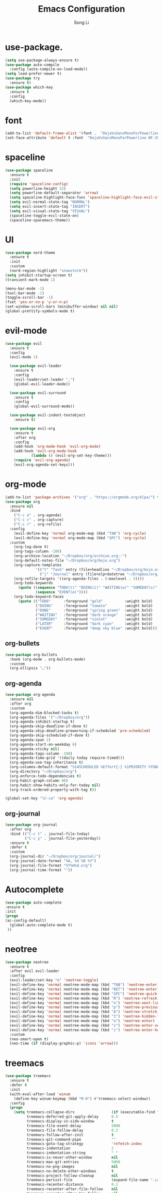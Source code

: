 #+TITLE: Emacs Configuration
#+AUTHOR: Song Li
#+EMAIL:ghosty.lee.1984@gmail.com

* use-package.
#+BEGIN_SRC emacs-lisp
(setq use-package-always-ensure t)
(use-package auto-compile
  :config (auto-compile-on-load-mode))
(setq load-prefer-newer t)
(use-package try
  :ensure t)
(use-package which-key
  :ensure t
  :config
  (which-key-mode))
#+END_SRC
* font
#+BEGIN_SRC emacs-lisp
(add-to-list 'default-frame-alist '(font .  "DejaVuSansMonoForPowerline NF-20"))
(set-face-attribute 'default t :font  "DejaVuSansMonoForPowerline NF-20" )
#+END_SRC
* spaceline
#+BEGIN_SRC emacs-lisp
(use-package spaceline
  :ensure t
  :init
  (require 'spaceline-config)
  (setq powerline-height 32)
  (setq powerline-default-separator 'arrow)
  (setq spaceline-highlight-face-func 'spaceline-highlight-face-evil-state)
  (setq evil-normal-state-tag "NORMAL")
  (setq evil-insert-state-tag "INSERT")
  (setq evil-visual-state-tag "VISUAL")
  (spaceline-toggle-evil-state-on)
  (spaceline-spacemacs-theme))
#+END_SRC
* UI
#+begin_src emacs-lisp
(use-package nord-theme 
  :ensure t
  :init
  :custom
  (nord-region-highlight "snowstorm"))
(setq inhibit-startup-screen t)
(transient-mark-mode 1)

(menu-bar-mode -1)
(tool-bar-mode -1)
(toggle-scroll-bar -1)
(fset 'yes-or-no-p 'y-or-n-p)
(set-window-scroll-bars (minibuffer-window) nil nil)
(global-prettify-symbols-mode t)
#+end_src
* evil-mode
#+begin_src emacs-lisp
(use-package evil
  :ensure t
  :config
  (evil-mode 1)

  (use-package evil-leader
    :ensure t
    :config
    (evil-leader/set-leader ",")
    (global-evil-leader-mode))

  (use-package evil-surround
    :ensure t
    :config
    (global-evil-surround-mode))

  (use-package evil-indent-textobject
    :ensure t)

  (use-package evil-org
    :ensure t
    :after org
    :config
    (add-hook 'org-mode-hook 'evil-org-mode)
    (add-hook 'evil-org-mode-hook
            (lambda () (evil-org-set-key-theme)))
    (require 'evil-org-agenda)
    (evil-org-agenda-set-keys)))
#+end_src
* org-mode
#+begin_src emacs-lisp
(add-to-list 'package-archives '("org" . "https://orgmode.org/elpa/") t)
(use-package org
  :ensure nil
  :bind
    ("C-c a" . org-agenda)
    ("C-c c" . org-capture)
    ("C-c r" . org-refile)
  :config
    (evil-define-key 'normal org-mode-map (kbd "TAB") 'org-cycle)
    (evil-define-key 'normal org-mode-map (kbd "SPC") 'org-cycle)
  :custom
    (org-log-done t)
    (org-tags-column -100)
    (org-archive-location "~/Dropbox/org/archive.org::")
    (org-default-notes-file "~/Dropbox/org/bojo.org")
    (org-capture-templates
              '(("t" "Task" entry (file+headline "~/Dropbox/org/bujo.org" "Tasks") "* TODO %?\n %i\n %a")
                ("j" "Journal" entry (file+olp+datetree "~/Dropbox/org/bujo.org") "* %?\n")))
    (org-refile-targets '((org-agenda-files . (:maxlevel . 5))))
    (org-todo-keywords
      (quote ((sequence "TODO(t)" "DOING(i)" "WAITING(w)" "SOMEDAY(s)" "LATER(l)" "|" "DONE(d)")
              (sequence "EVENT(e)"))))
    (org-todo-keyword-faces
      (quote (("TODO"      :foreground "gold"          :weight bold)
              ("DOING"     :foreground "tomato"        :weight bold)
              ("DONE"      :foreground "spring green"  :weight bold)
              ("WAITING"   :foreground "dark orange"   :weight bold)
              ("SOMEDAY"   :foreground "violet"        :weight bold)
              ("LATER"     :foreground "dark cyan"     :weight bold)
              ("EVENT"     :foreground "deep sky blue" :weight bold)))))
#+end_src
** org-bullets
#+begin_src emacs-lisp
(use-package org-bullets
  :hook (org-mode . org-bullets-mode)
  :custom
  (org-ellipsis "…"))
#+end_src
** org-agenda
#+begin_src emacs-lisp
(use-package org-agenda
  :ensure nil
  :after org
  :custom
  (org-agenda-dim-blocked-tasks t)
  (org-agenda-files '("~/Dropbox/org"))
  (org-agenda-inhibit-startup t)
  (org-agenda-skip-deadline-if-done t)
  (org-agenda-skip-deadline-prewarning-if-scheduled 'pre-scheduled)
  (org-agenda-skip-scheduled-if-done t)
  (org-agenda-span 2)
  (org-agenda-start-on-weekday 6)
  (org-agenda-sticky nil)
  (org-agenda-tags-column -100)
  (org-agenda-time-grid '((daily today require-timed)))
  (org-agenda-use-tag-inheritance t)
  (org-columns-default-format "%14SCHEDULED %Effort{:} %1PRIORITY %TODO %50ITEM %TAGS")
  (org-directory "~/Dropbox/org")
  (org-enforce-todo-dependencies t)
  (org-habit-graph-column 80)
  (org-habit-show-habits-only-for-today nil)
  (org-track-ordered-property-with-tag t))

(global-set-key "\C-ca" 'org-agenda)
#+end_src
** org-journal
#+begin_src emacs-lisp
(use-package org-journal
  :after org
  :bind (("C-c t" . journal-file-today)
         ("C-c y" . journal-file-yesterday))
  :ensure t
  :defer t
  :custom
  (org-journal-dir "~/Dropbox/org/journal/")
  (org-journal-date-format "%A, %d %B %Y")
  (org-journal-file-format "%Y%m%d.org")
  (org-journal-time-format ""))
#+end_src
* Autocomplete
#+begin_src emacs-lisp
(use-package auto-complete 
:ensure t
:init
(progn
(ac-config-default)
  (global-auto-complete-mode t)
 ))
#+end_src
* neotree
#+begin_src emacs-lisp
(use-package neotree
  :ensure t
  :after evil evil-leader
  :config
  (evil-leader/set-key "e" 'neotree-toggle)
  (evil-define-key 'normal neotree-mode-map (kbd "TAB") 'neotree-enter)
  (evil-define-key 'normal neotree-mode-map (kbd "RET") 'neotree-enter)
  (evil-define-key 'normal neotree-mode-map (kbd "SPC") 'neotree-quick-look)
  (evil-define-key 'normal neotree-mode-map (kbd "R") 'neotree-refresh)
  (evil-define-key 'normal neotree-mode-map (kbd "n") 'neotree-next-line)
  (evil-define-key 'normal neotree-mode-map (kbd "p") 'neotree-previous-line)
  (evil-define-key 'normal neotree-mode-map (kbd "A") 'neotree-stretch-toggle)
  (evil-define-key 'normal neotree-mode-map (kbd "I") 'neotree-hidden-file-toggle)
  (evil-define-key 'normal neotree-mode-map (kbd "o") 'neotree-enter)
  (evil-define-key 'normal neotree-mode-map (kbd "s") 'neotree-enter-vertical-split)
  (evil-define-key 'normal neotree-mode-map (kbd "i") 'neotree-enter-horizontal-split)
  :custom
  (neo-smart-open t)
  (neo-time (if (display-graphic-p) 'icons 'arrow)))

#+end_src
* treemacs
#+begin_src emacs-lisp
(use-package treemacs
  :ensure t
  :defer t
  :init
  (with-eval-after-load 'winum
    (define-key winum-keymap (kbd "M-0") #'treemacs-select-window))
  :config
  (progn
    (setq treemacs-collapse-dirs                 (if (executable-find "python") 3 0)
          treemacs-deferred-git-apply-delay      0.5
          treemacs-display-in-side-window        t
          treemacs-file-event-delay              5000
          treemacs-file-follow-delay             0.2
          treemacs-follow-after-init             t
          treemacs-git-command-pipe              ""
          treemacs-goto-tag-strategy             'refetch-index
          treemacs-indentation                   2
          treemacs-indentation-string            " "
          treemacs-is-never-other-window         nil
          treemacs-max-git-entries               5000
          treemacs-no-png-images                 nil
          treemacs-no-delete-other-windows       t
          treemacs-project-follow-cleanup        nil
          treemacs-persist-file                  (expand-file-name ".cache/treemacs-persist" user-emacs-directory)
          treemacs-recenter-distance             0.1
          treemacs-recenter-after-file-follow    nil
          treemacs-recenter-after-tag-follow     nil
          treemacs-recenter-after-project-jump   'always
          treemacs-recenter-after-project-expand 'on-distance
          treemacs-show-cursor                   nil
          treemacs-show-hidden-files             t
          treemacs-silent-filewatch              nil
          treemacs-silent-refresh                nil
          treemacs-sorting                       'alphabetic-desc
          treemacs-space-between-root-nodes      t
          treemacs-tag-follow-cleanup            t
          treemacs-tag-follow-delay              1.5
          treemacs-width                         35)

    ;; The default width and height of the icons is 22 pixels. If you are
    ;; using a Hi-DPI display, uncomment this to double the icon size.
    ;;(treemacs-resize-icons 44)

    (treemacs-follow-mode t)
    (treemacs-filewatch-mode t)
    (treemacs-fringe-indicator-mode t)
    (pcase (cons (not (null (executable-find "git")))
                 (not (null (executable-find "python3"))))
      (`(t . t)
       (treemacs-git-mode 'deferred))
      (`(t . _)
       (treemacs-git-mode 'simple))))
  :bind
  (:map global-map
        ("M-0"       . treemacs-select-window)
        ("C-x t 1"   . treemacs-delete-other-windows)
        ("C-x t t"   . treemacs)
        ("C-x t B"   . treemacs-bookmark)
        ("C-x t C-t" . treemacs-find-file)
        ("C-x t M-t" . treemacs-find-tag)))

#+end_src
* no-littering
#+begin_src emacs-lisp
(use-package no-littering
  :ensure t)

#+end_src
